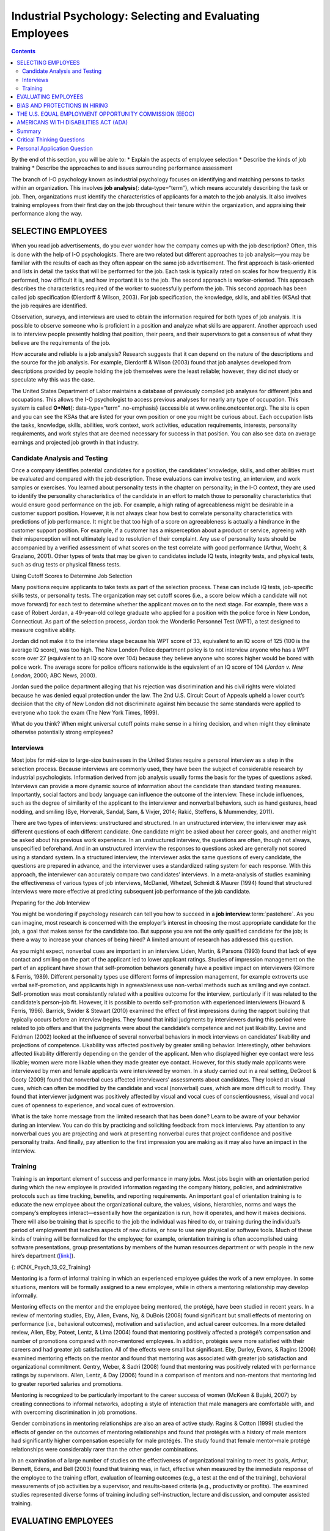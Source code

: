 =========================================================
Industrial Psychology: Selecting and Evaluating Employees
=========================================================



.. contents::
   :depth: 3
..

.. container::

   By the end of this section, you will be able to: \* Explain the
   aspects of employee selection \* Describe the kinds of job training
   \* Describe the approaches to and issues surrounding performance
   assessment

The branch of I-O psychology known as industrial psychology focuses on
identifying and matching persons to tasks within an organization. This
involves **job analysis**\ {: data-type=“term”}, which means accurately
describing the task or job. Then, organizations must identify the
characteristics of applicants for a match to the job analysis. It also
involves training employees from their first day on the job throughout
their tenure within the organization, and appraising their performance
along the way.

SELECTING EMPLOYEES
===================

When you read job advertisements, do you ever wonder how the company
comes up with the job description? Often, this is done with the help of
I-O psychologists. There are two related but different approaches to job
analysis—you may be familiar with the results of each as they often
appear on the same job advertisement. The first approach is
task-oriented and lists in detail the tasks that will be performed for
the job. Each task is typically rated on scales for how frequently it is
performed, how difficult it is, and how important it is to the job. The
second approach is worker-oriented. This approach describes the
characteristics required of the worker to successfully perform the job.
This second approach has been called job specification (Dierdorff &
Wilson, 2003). For job specification, the knowledge, skills, and
abilities (KSAs) that the job requires are identified.

Observation, surveys, and interviews are used to obtain the information
required for both types of job analysis. It is possible to observe
someone who is proficient in a position and analyze what skills are
apparent. Another approach used is to interview people presently holding
that position, their peers, and their supervisors to get a consensus of
what they believe are the requirements of the job.

How accurate and reliable is a job analysis? Research suggests that it
can depend on the nature of the descriptions and the source for the job
analysis. For example, Dierdorff & Wilson (2003) found that job analyses
developed from descriptions provided by people holding the job
themselves were the least reliable; however, they did not study or
speculate why this was the case.

The United States Department of Labor maintains a database of previously
compiled job analyses for different jobs and occupations. This allows
the I-O psychologist to access previous analyses for nearly any type of
occupation. This system is called **O*Net**\ {: data-type=“term”
.no-emphasis} (accessible at www.online.onetcenter.org). The site is
open and you can see the KSAs that are listed for your own position or
one you might be curious about. Each occupation lists the tasks,
knowledge, skills, abilities, work context, work activities, education
requirements, interests, personality requirements, and work styles that
are deemed necessary for success in that position. You can also see data
on average earnings and projected job growth in that industry.

.. card:: Link to Learning

   The O*Net database describes the skills, knowledge, and education
   required for occupations, as well as what personality types and work
   styles are best suited to the role. See what it has to say about
   being a `food server in a
   restaurant <http://openstax.org/l/sumreport1>`__ or an `elementary
   school teacher <http://openstax.org/l/sumreport2>`__ or an
   `industrial-organizational
   psychologist <http://openstax.org/l/sumreport3>`__.

Candidate Analysis and Testing
------------------------------

Once a company identifies potential candidates for a position, the
candidates’ knowledge, skills, and other abilities must be evaluated and
compared with the job description. These evaluations can involve
testing, an interview, and work samples or exercises. You learned about
personality tests in the chapter on personality; in the I-O context,
they are used to identify the personality characteristics of the
candidate in an effort to match those to personality characteristics
that would ensure good performance on the job. For example, a high
rating of agreeableness might be desirable in a customer support
position. However, it is not always clear how best to correlate
personality characteristics with predictions of job performance. It
might be that too high of a score on agreeableness is actually a
hindrance in the customer support position. For example, if a customer
has a misperception about a product or service, agreeing with their
misperception will not ultimately lead to resolution of their complaint.
Any use of personality tests should be accompanied by a verified
assessment of what scores on the test correlate with good performance
(Arthur, Woehr, & Graziano, 2001). Other types of tests that may be
given to candidates include IQ tests, integrity tests, and physical
tests, such as drug tests or physical fitness tests.

.. container:: psychology what-do-you-think

   .. container::

      Using Cutoff Scores to Determine Job Selection

   Many positions require applicants to take tests as part of the
   selection process. These can include IQ tests, job-specific skills
   tests, or personality tests. The organization may set cutoff scores
   (i.e., a score below which a candidate will not move forward) for
   each test to determine whether the applicant moves on to the next
   stage. For example, there was a case of Robert Jordan, a 49-year-old
   college graduate who applied for a position with the police force in
   New London, Connecticut. As part of the selection process, Jordan
   took the Wonderlic Personnel Test (WPT), a test designed to measure
   cognitive ability.

   Jordan did not make it to the interview stage because his WPT score
   of 33, equivalent to an IQ score of 125 (100 is the average IQ
   score), was too high. The New London Police department policy is to
   not interview anyone who has a WPT score over 27 (equivalent to an IQ
   score over 104) because they believe anyone who scores higher would
   be bored with police work. The average score for police officers
   nationwide is the equivalent of an IQ score of 104 (*Jordan v. New
   London*, 2000; ABC News, 2000).

   Jordan sued the police department alleging that his rejection was
   discrimination and his civil rights were violated because he was
   denied equal protection under the law. The 2nd U.S. Circuit Court of
   Appeals upheld a lower court’s decision that the city of New London
   did not discriminate against him because the same standards were
   applied to everyone who took the exam (The New York Times, 1999).

   What do you think? When might universal cutoff points make sense in a
   hiring decision, and when might they eliminate otherwise potentially
   strong employees?

Interviews
----------

Most jobs for mid-size to large-size businesses in the United States
require a personal interview as a step in the selection process. Because
interviews are commonly used, they have been the subject of considerable
research by industrial psychologists. Information derived from job
analysis usually forms the basis for the types of questions asked.
Interviews can provide a more dynamic source of information about the
candidate than standard testing measures. Importantly, social factors
and body language can influence the outcome of the interview. These
include influences, such as the degree of similarity of the applicant to
the interviewer and nonverbal behaviors, such as hand gestures, head
nodding, and smiling (Bye, Horverak, Sandal, Sam, & Vivjer, 2014; Rakić,
Steffens, & Mummendey, 2011).

There are two types of interviews: unstructured and structured. In an
unstructured interview, the interviewer may ask different questions of
each different candidate. One candidate might be asked about her career
goals, and another might be asked about his previous work experience. In
an unstructured interview, the questions are often, though not always,
unspecified beforehand. And in an unstructured interview the responses
to questions asked are generally not scored using a standard system. In
a structured interview, the interviewer asks the same questions of every
candidate, the questions are prepared in advance, and the interviewer
uses a standardized rating system for each response. With this approach,
the interviewer can accurately compare two candidates’ interviews. In a
meta-analysis of studies examining the effectiveness of various types of
job interviews, McDaniel, Whetzel, Schmidt & Maurer (1994) found that
structured interviews were more effective at predicting subsequent job
performance of the job candidate.

.. container:: psychology everyday-connection

   .. container::

      Preparing for the Job Interview

   You might be wondering if psychology research can tell you how to
   succeed in a **job interview**:term:`pastehere`. As
   you can imagine, most research is concerned with the employer’s
   interest in choosing the most appropriate candidate for the job, a
   goal that makes sense for the candidate too. But suppose you are not
   the only qualified candidate for the job; is there a way to increase
   your chances of being hired? A limited amount of research has
   addressed this question.

   As you might expect, nonverbal cues are important in an interview.
   Liden, Martin, & Parsons (1993) found that lack of eye contact and
   smiling on the part of the applicant led to lower applicant ratings.
   Studies of impression management on the part of an applicant have
   shown that self-promotion behaviors generally have a positive impact
   on interviewers (Gilmore & Ferris, 1989). Different personality types
   use different forms of impression management, for example extroverts
   use verbal self-promotion, and applicants high in agreeableness use
   non-verbal methods such as smiling and eye contact. Self-promotion
   was most consistently related with a positive outcome for the
   interview, particularly if it was related to the candidate’s
   person–job fit. However, it is possible to overdo self-promotion with
   experienced interviewers (Howard & Ferris, 1996). Barrick, Swider &
   Stewart (2010) examined the effect of first impressions during the
   rapport building that typically occurs before an interview begins.
   They found that initial judgments by interviewers during this period
   were related to job offers and that the judgments were about the
   candidate’s competence and not just likability. Levine and Feldman
   (2002) looked at the influence of several nonverbal behaviors in mock
   interviews on candidates’ likability and projections of competence.
   Likability was affected positively by greater smiling behavior.
   Interestingly, other behaviors affected likability differently
   depending on the gender of the applicant. Men who displayed higher
   eye contact were less likable; women were more likable when they made
   greater eye contact. However, for this study male applicants were
   interviewed by men and female applicants were interviewed by women.
   In a study carried out in a real setting, DeGroot & Gooty (2009)
   found that nonverbal cues affected interviewers’ assessments about
   candidates. They looked at visual cues, which can often be modified
   by the candidate and vocal (nonverbal) cues, which are more difficult
   to modify. They found that interviewer judgment was positively
   affected by visual and vocal cues of conscientiousness, visual and
   vocal cues of openness to experience, and vocal cues of extroversion.

   What is the take home message from the limited research that has been
   done? Learn to be aware of your behavior during an interview. You can
   do this by practicing and soliciting feedback from mock interviews.
   Pay attention to any nonverbal cues you are projecting and work at
   presenting nonverbal cures that project confidence and positive
   personality traits. And finally, pay attention to the first
   impression you are making as it may also have an impact in the
   interview.

Training
--------

Training is an important element of success and performance in many
jobs. Most jobs begin with an orientation period during which the new
employee is provided information regarding the company history,
policies, and administrative protocols such as time tracking, benefits,
and reporting requirements. An important goal of orientation training is
to educate the new employee about the organizational culture, the
values, visions, hierarchies, norms and ways the company’s employees
interact—essentially how the organization is run, how it operates, and
how it makes decisions. There will also be training that is specific to
the job the individual was hired to do, or training during the
individual’s period of employment that teaches aspects of new duties, or
how to use new physical or software tools. Much of these kinds of
training will be formalized for the employee; for example, orientation
training is often accomplished using software presentations, group
presentations by members of the human resources department or with
people in the new hire’s department
(`[link] <#CNX_Psych_13_02_Training>`__).

|A photograph shows several people sitting at a table and writing on
notepads, as a person in the front of the room writes on a large
tablet.|\ {: #CNX_Psych_13_02_Training}

Mentoring is a form of informal training in which an experienced
employee guides the work of a new employee. In some situations, mentors
will be formally assigned to a new employee, while in others a mentoring
relationship may develop informally.

Mentoring effects on the mentor and the employee being mentored, the
protégé, have been studied in recent years. In a review of mentoring
studies, Eby, Allen, Evans, Ng, & DuBois (2008) found significant but
small effects of mentoring on performance (i.e., behavioral outcomes),
motivation and satisfaction, and actual career outcomes. In a more
detailed review, Allen, Eby, Poteet, Lentz, & Lima (2004) found that
mentoring positively affected a protégé’s compensation and number of
promotions compared with non-mentored employees. In addition, protégés
were more satisfied with their careers and had greater job satisfaction.
All of the effects were small but significant. Eby, Durley, Evans, &
Ragins (2006) examined mentoring effects on the mentor and found that
mentoring was associated with greater job satisfaction and
organizational commitment. Gentry, Weber, & Sadri (2008) found that
mentoring was positively related with performance ratings by
supervisors. Allen, Lentz, & Day (2006) found in a comparison of mentors
and non-mentors that mentoring led to greater reported salaries and
promotions.

Mentoring is recognized to be particularly important to the career
success of women (McKeen & Bujaki, 2007) by creating connections to
informal networks, adopting a style of interaction that male managers
are comfortable with, and with overcoming discrimination in job
promotions.

Gender combinations in mentoring relationships are also an area of
active study. Ragins & Cotton (1999) studied the effects of gender on
the outcomes of mentoring relationships and found that protégés with a
history of male mentors had significantly higher compensation especially
for male protégés. The study found that female mentor–male protégé
relationships were considerably rarer than the other gender
combinations.

In an examination of a large number of studies on the effectiveness of
organizational training to meet its goals, Arthur, Bennett, Edens, and
Bell (2003) found that training was, in fact, effective when measured by
the immediate response of the employee to the training effort,
evaluation of learning outcomes (e.g., a test at the end of the
training), behavioral measurements of job activities by a supervisor,
and results-based criteria (e.g., productivity or profits). The examined
studies represented diverse forms of training including
self-instruction, lecture and discussion, and computer assisted
training.

EVALUATING EMPLOYEES
====================

Industrial and organizational psychologists are typically involved in
designing performance-appraisal systems for organizations. These systems
are designed to evaluate whether each employee is performing her job
satisfactorily. Industrial and organizational psychologists study,
research, and implement ways to make work evaluations as fair and
positive as possible; they also work to decrease the subjectivity
involved with performance ratings. Fairly evaluated work helps employees
do their jobs better, improves the likelihood of people being in the
right jobs for their talents, maintains fairness, and identifies company
and individual training needs.

**Performance appraisals**\ {: data-type=“term”} are typically
documented several times a year, often with a formal process and an
annual face-to-face brief meeting between an employee and his
supervisor. It is important that the original job analysis play a role
in performance appraisal as well as any goals that have been set by the
employee or by the employee and supervisor. The meeting is often used
for the supervisor to communicate specific concerns about the employee’s
performance and to positively reinforce elements of good performance. It
may also be used to discuss specific performance rewards, such as a pay
increase, or consequences of poor performance, such as a probationary
period. Part of the function of performance appraisals for the
organization is to document poor performance to bolster decisions to
terminate an employee.

Performance appraisals are becoming more complex processes within
organizations and are often used to motivate employees to improve
performance and expand their areas of competence, in addition to
assessing their job performance. In this capacity, performance
appraisals can be used to identify opportunities for training or whether
a particular training program has been successful. One approach to
performance appraisal is called 360-degree feedback appraisal
(`[link] <#CNX_Psych_13_02_360Degree>`__). In this system, the
employee’s appraisal derives from a combination of ratings by
supervisors, peers, employees supervised by the employee, and from the
employee herself. Occasionally, outside observers may be used as well,
such as customers. The purpose of 360-degree system is to give the
employee (who may be a manager) and supervisor different perspectives of
the employee’s job performance; the system should help employees make
improvements through their own efforts or through training. The system
is also used in a traditional performance-appraisal context, providing
the supervisor with more information with which to make decisions about
the employee’s position and compensation (Tornow, 1993a).

|A diagram depicts a box titled “Self,” which is surrounded on all four
sides by four more boxes. The box to the left is titled “Peers.” The box
above is titled “Supervisors.” The box to the right is titled
“Customers.” The box below is titled “Reports.” Lines connect each of
these surrounding boxes to the box titled “Self.” In the space between
each of the surrounding boxes, a line with an arrow at each end points
to and from the nearest surrounding box.|\ {:
#CNX_Psych_13_02_360Degree}

Few studies have assessed the effectiveness of 360-degree methods, but
Atkins and Wood (2002) found that the self and peer ratings were
unreliable as an assessment of an employee’s performance and that even
supervisors tended to underrate employees that gave themselves modest
feedback ratings. However, a different perspective sees this variability
in ratings as a positive in that it provides for greater learning on the
part of the employees as they and their supervisor discuss the reasons
for the discrepancies (Tornow, 1993b).

In theory, performance appraisals should be an asset for an organization
wishing to achieve its goals, and most employees will actually solicit
feedback regarding their jobs if it is not offered (DeNisi & Kluger,
2000). However, in practice, many performance evaluations are disliked
by organizations, employees, or both (Fletcher, 2001), and few of them
have been adequately tested to see if they do in fact improve
performance or motivate employees (DeNisi & Kluger, 2000). One of the
reasons evaluations fail to accomplish their purpose in an organization
is that performance appraisal systems are often used incorrectly or are
of an inappropriate type for an organization’s particular culture
(Schraeder, Becton, & Portis, 2007). An organization’s culture is how
the organization is run, how it operates, and how it makes decisions. It
is based on the collective values, hierarchies, and how individuals
within the organization interact. Examining the effectiveness of
performance appraisal systems in particular organizations and the
effectiveness of training for the implementation of the performance
appraisal system is an active area of research in industrial psychology
(Fletcher, 2001).

BIAS AND PROTECTIONS IN HIRING
==============================

In an ideal hiring process, an organization would generate a job
analysis that accurately reflects the requirements of the position, and
it would accurately assess candidates’ KSAs to determine who the best
individual is to carry out the job’s requirements. For many reasons,
hiring decisions in the real world are often made based on factors other
than matching a job analysis to KSAs. As mentioned earlier, interview
rankings can be influenced by other factors: similarity to the
interviewer (Bye, Horverak, Sandal, Sam, & Vijver, 2014) and the
regional accent of the interviewee (Rakić, Steffens, & Mummendey 2011).
A study by Agerström & Rooth (2011) examined hiring managers’ decisions
to invite equally qualified normal-weight and obese job applicants to an
interview. The decisions of the hiring managers were based on
photographs of the two applicants. The study found that hiring managers
that scored high on a test of negative associations with overweight
people displayed a bias in favor of inviting the equally qualified
normal-weight applicant but not inviting the obese applicant. The
association test measures automatic or subconscious associations between
an individual’s negative or positive values and, in this case, the
body-weight attribute. A meta-analysis of experimental studies found
that physical attractiveness benefited individuals in various
job-related outcomes such as hiring, promotion, and performance review
(Hosoda, Stone-Romero, & Coats, 2003). They also found that the strength
of the benefit appeared to be decreasing with time between the late
1970s and the late 1990s.

Some hiring criteria may be related to a particular group an applicant
belongs to and not individual abilities. Unless membership in that group
directly affects potential job performance, a decision based on group
membership is discriminatory (`[link] <#CNX_Psych_13_02_Discrimin>`__).
To combat hiring **discrimination**:term:`pastehere`,
in the United States there are numerous city, state, and federal laws
that prevent hiring based on various group-membership criteria. For
example, did you know it is illegal for a potential employer to ask your
age in an interview? Did you know that an employer cannot ask you
whether you are married, a U.S. citizen, have disabilities, or what your
race or religion is? They cannot even ask questions that might shed some
light on these attributes, such as where you were born or who you live
with. These are only a few of the restrictions that are in place to
prevent discrimination in hiring. In the United States, federal
anti-discrimination laws are administered by the U.S. Equal Employment
Opportunity Commission (EEOC).

|Photograph A shows the side profile of a pregnant woman. Photograph B
shows a cross, a star of David, and a crescent displayed next to one
another. Photograph C shows an older person with a cane walking down the
street.|\ {: #CNX_Psych_13_02_Discrimin}

THE U.S. EQUAL EMPLOYMENT OPPORTUNITY COMMISSION (EEOC)
=======================================================

The **U.S. Equal Employment Opportunity Commission (EEOC)**\ {:
data-type=“term”} is responsible for enforcing federal laws that make it
illegal to discriminate against a job applicant or an employee because
of the person's race, color, religion, sex (including pregnancy),
national origin, age (40 or older), disability, or genetic information.
`[link] <#CNX_Psych_13_02_Discrimin2>`__ provides some of the legal
language from laws that have been passed to prevent discrimination.

|A group of three boxes is titled, “Selected Text from Legislation
Prohibiting Employment Discrimination.” The boxes are arranged
vertically. The top box, titled “Title VII of the Civil Rights Act of
1964,” contains the text, “It shall be an unlawful employment practice
for an employer (1) to fail or refuse to hire or to discharge any
individual, or otherwise to discriminate against any individual with
respect to his compensation, terms, conditions, or privileges of
employment, because of such individual’s race, color, religion, sex, or
national origin; or (2) to limit, segregate, or classify his employees
or applicants for employment in any way which would deprive or tend to
deprive any individual of employment opportunities or otherwise
adversely affect his status as an employee, because of such individual’s
race, color, religion, sex, or national origin.” The middle box, titled
“The Age Discrimination in Employment Act of 1967,” contains the text,
“It shall be unlawful for an employer (1) to fail or refuse to hire or
to discharge any individual or otherwise discriminate against any
individual with respect to his compensation, terms, conditions, or
privileges of employment, because of such individual’s age.” The bottom
box, titled “Titles I and V of the Americans with Disabilities Act of
1990 (ADA),” contains the text, “No covered entity shall discriminate
against a qualified individual on the basis of disability in regard to
job application procedures, the hiring, advancement, or discharge of
employees, employee compensation, job training, and other terms,
conditions, and privileges of employment. . . . The term “discriminate
against a qualified individual on the basis of disability” includes . .
. not making reasonable accommodations to the known physical or mental
limitations of an otherwise qualified individual with a disability who
is an applicant or employee, unless such covered entity can demonstrate
that the accommodation would impose an undue hardship on the operation
of the business of such covered entity.”|\ {:
#CNX_Psych_13_02_Discrimin2}

The United States has several specific laws regarding fairness and
avoidance of discrimination. The Equal Pay Act requires that equal pay
for men and women in the same workplace who are performing equal work.
Despite the law, persistent inequities in earnings between men and women
exist. Corbett & Hill (2012) studied one facet of the gender gap by
looking at earnings in the first year after college in the United
States. Just comparing the earnings of women to men, women earn about 82
cents for every dollar a man earns in their first year out of college.
However, some of this difference can be explained by education, career,
and life choices, such as choosing majors with lower earning potential
or specific jobs within a field that have less responsibility. When
these factors were corrected the study found an unexplained
seven-cents-on-the-dollar gap in the first year after college that can
be attributed to gender discrimination in pay. This approach to analysis
of the gender pay gap, called the human capital model, has been
criticized. Lips (2013) argues that the education, career, and life
choices can, in fact, be constrained by necessities imposed by gender
discrimination. This suggests that removing these factors entirely from
the gender gap equation leads to an estimate of the size of the pay gap
that is too small.

Title VII of the Civil Rights Act of 1964 makes it illegal to treat
individuals unfavorably because of their race or color of their skin: An
employer cannot discriminate based on skin color, hair texture, or other
**immutable characteristics**\ {: data-type=“term”}, which are traits of
an individual that are fundamental to her identity, in hiring, benefits,
promotions, or termination of employees. The Pregnancy Discrimination
Act of 1978 amends the Civil Rights Act; it prohibits job (e.g.,
employment, pay, and termination) discrimination of a woman because she
is pregnant as long as she can perform the work required.

The Supreme Court ruling in *Griggs v. Duke Power Co.* made it illegal
under Title VII of the Civil Rights Act to include educational
requirements in a job description (e.g., high school diploma) that
negatively impacts one race over another if the requirement cannot be
shown to be directly related to job performance. The EEOC (2014)
received more than 94,000 charges of various kinds of employment
discrimination in 2013. Many of the filings are for multiple forms of
discrimination and include charges of retaliation for making a claim,
which itself is illegal. Only a small fraction of these claims become
suits filed in a federal court, although the suits may represent the
claims of more than one person. In 2013, there were 148 suits filed in
federal courts.

.. card:: Link to Learning

   In 2011, the U.S. Supreme Court decided a case in which women
   plaintiffs were attempting to group together in a class-action suit
   against Walmart for gender discrimination in promotion and pay. The
   case was important because it was the only practical way for
   individual women who felt they had been discriminated against to
   sustain a court battle for redress of their claims. The Court
   ultimately decided against the plaintiffs, and the right to a
   class-action suit was denied. However, the case itself effectively
   publicized the issue of gender discrimination in employment. This
   `video <http://openstax.org/l/SCOTUS1>`__ discusses the case history
   and issues. This `PBS NewsHour <http://openstax.org/l/SCOTUS2>`__
   presents the arguments in the court case.

Federal legislation does not protect employees in the private sector
from discrimination related to sexual orientation and gender identity.
These groups include lesbian, gay, bisexual, and transgender
individuals. There is evidence of discrimination derived from surveys of
workers, studies of complaint filings, wage comparison studies, and
controlled job-interview studies (Badgett, Sears, Lau, & Ho, 2009).
Federal legislation protects federal employees from such discrimination;
the District of Columbia and 20 states have laws protecting public and
private employees from discrimination for sexual orientation (American
Civil Liberties Union, n.d). Most of the states with these laws also
protect against discrimination based on gender identity. Gender
identity, as discussed when you learned about sexual behavior, refers to
one’s sense of being male or female.

Many cities and counties have adopted local legislation preventing
discrimination based on sexual orientation or gender identity (Human
Rights Campaign, 2013a), and some companies have recognized a benefit to
explicitly stating that their hiring must not discriminate on these
bases (Human Rights Campaign, 2013b).

AMERICANS WITH DISABILITIES ACT (ADA)
=====================================

The **Americans with Disabilities Act (ADA)**\ {: data-type=“term”} of
1990 states people may not be discriminated against due to the nature of
their disability. A disability is defined as a physical or mental
impairment that limits one or more major life activities such as
hearing, walking, and breathing. An employer must make reasonable
accommodations for the performance of a disabled employee’s job. This
might include making the work facility handicapped accessible with
ramps, providing readers for blind personnel, or allowing for more
frequent breaks. The ADA has now been expanded to include individuals
with alcoholism, former drug use, obesity, or psychiatric disabilities.
The premise of the law is that disabled individuals can contribute to an
organization and they cannot be discriminated against because of their
disabilities (O'Keefe & Bruyere, 1994).

The Civil Rights Act and the Age Discrimination in Employment Act make
provisions for **bona fide occupational qualifications (BFOQs)**\ {:
data-type=“term”}, which are requirements of certain occupations for
which denying an individual employment would otherwise violate the law.
For example, there may be cases in which religion, national origin, age,
and sex are bona fide occupational qualifications. There are no BFOQ
exceptions that apply to race, although the first amendment protects
artistic expressions, such as films, in making race a requirement of a
role. Clearcut examples of BFOQs would be hiring someone of a specific
religion for a leadership position in a worship facility, or for an
executive position in religiously affiliated institutions, such as the
president of a university with religious ties. Age has been determined
to be a BFOQ for airline pilots; hence, there are mandatory retirement
ages for safety reasons. Sex has been determined as a BFOQ for guards in
male prisons.

Sex (gender) is the most common reason for invoking a BFOQ as a defense
against accusing an employer of discrimination (Manley, 2009). Courts
have established a three-part test for sex-related BFOQs that are often
used in other types of legal cases for determining whether a BFOQ
exists. The first of these is whether all or substantially all women
would be unable to perform a job. This is the reason most physical
limitations, such as “able to lift 30 pounds,” fail as reasons to
discriminate because most women are able to lift this weight. The second
test is the “essence of the business” test, in which having to choose
the other gender would undermine the essence of the business operation.
This test was the reason the now defunct Pan American World Airways
(i.e., Pan Am) was told it could not hire only female flight attendants.
Hiring men would not have undermined the essense of this business. On a
deeper level, this means that hiring cannot be made purely on customers’
or others’ preferences. The third and final test is whether the employer
cannot make reasonable alternative accomodations, such as reassigning
staff so that a woman does not have to work in a male-only part of a
jail or other gender-specific facility. Privacy concerns are a major
reason why discrimination based on gender is upheld by the courts, for
example in situations such as hires for nursing or custodial staff
(Manley, 2009). Most cases of BFOQs are decided on a case-by-case basis
and these court decisions inform policy and future case decisions.

.. container:: psychology what-do-you-think

   .. container::

      Hooters and BFOQ Laws

   |Four Hooters employees are pictured standing side by side. Three of
   them are holding plates of food and the other is holding a pitcher of
   beer. Each of them is wearing a white tank top that says “Hooters,”
   and high cut shorts.|\ {: #CNX_Psych_13_02_Hooters}

   The restaurant chain Hooters, which hires only female wait staff and
   has them dress in a sexually provocative manner, is commonly cited as
   a discriminatory employer. The chain would argue that the female
   employees are an essential part of their business in that they market
   through sex appeal and the wait staff attract customers. Men have
   filed discrimination charges against Hooters in the past for not
   hiring them as wait staff simply because they are men. The chain has
   avoided a court decision on their hiring practices by settling out of
   court with the plaintiffs in each case. Do you think their practices
   violate the Civil Rights Act? See if you can apply the three court
   tests to this case and make a decision about whether a case that went
   to trial would find in favor of the plaintiff or the chain.

Summary
=======

Industrial psychology studies the attributes of jobs, applicants of
those jobs, and methods for assessing fit to a job. These procedures
include job analysis, applicant testing, and interviews. It also studies
and puts into place procedures for the orientation of new employees and
ongoing training of employees. The process of hiring employees can be
vulnerable to bias, which is illegal, and industrial psychologists must
develop methods for adhering to the law in hiring. Performance appraisal
systems are an active area of research and practice in industrial
psychology.

.. card-carousel:: Review Questions

    .. card:: Question

      Which of the following questions is illegal to ask in a job
      interview in the United States?

      1. Which university did you attend?
      2. Which state were you born in?
      3. Do you have a commercial driver’s license?
      4. What salary would you expect for this position? {: type=“a”}

  .. dropdown:: Check Answer

      B
  .. Card:: Question


      Which of the following items is *not* a part of KSAs?

      1. aspiration
      2. knowledge
      3. skill
      4. other abilities {: type=“a”}

  .. dropdown:: Check Answer

      A
  .. Card:: Question

      Who is responsible for enforcing federal laws that make it illegal
      to discriminate against a job applicant?

      1. Americans with Disabilities Act
      2. Supreme Court of the United States
      3. U.S. Equal Employment Opportunity Commission
      4. Society for Industrial and Organizational Psychology {:
         type=“a”}

   .. container::

      C

Critical Thinking Questions
===========================

.. container::

   .. container::

      Construct a good interview question for a position of your
      choosing. The question should relate to a specific skill
      requirement for the position and you will need to include the
      criteria for rating the applicants answer.

   .. container::

      Answers will vary depending on the occupation and question. The
      question should relate to a specific skill for the job and the
      rating should relate to how the answer demonstrates the skill.

.. container::

   .. container::

      What might be useful mechanisms for avoiding bias during
      employment interviews?

   .. container::

      Answers will vary, but they could include clear measurement
      standards for answer and applicant quality, ensuring diversity in
      interviewers or multiple interviews with different diverse
      interviewers, and clear education about the nature of bias for
      interviewers and those who make hiring decisions.

Personal Application Question
=============================

.. container::

   .. container::

      What are some of the KSAs (knowledge, skills, and abilities) that
      are required for your current position or a position you wish to
      have in the future?

.. glossary::

   Americans with Disabilities Act
      employers cannot discriminate against any individual based on a
      disability ^
   bona fide occupational qualification (BFOQ)
      requirement of certain occupations for which denying an individual
      employment would otherwise violate the law, such as requirements
      concerning religion or sex ^
   immutable characteristic
      traits that employers cannot use to discriminate in hiring,
      benefits, promotions, or termination; these traits are fundamental
      to one’s personal identity (e.g. skin color and hair texture) ^
   job analysis
      determining and listing tasks associated with a particular job ^
   performance appraisal
      evaluation of an employee’s success or lack of success at
      performing the duties of the job ^
   U.S. Equal Employment Opportunity Commission (EEOC)
      responsible for enforcing federal laws that make it illegal to
      discriminate against a job applicant or an employee because of the
      person’s race, color, religion, sex (including pregnancy),
      national origin, age (40 or older), disability, or genetic
      information

.. |A photograph shows several people sitting at a table and writing on notepads, as a person in the front of the room writes on a large tablet.| image:: ../resources/CNX_Psych_13_02_Training.jpg
.. |A diagram depicts a box titled “Self,” which is surrounded on all four sides by four more boxes. The box to the left is titled “Peers.” The box above is titled “Supervisors.” The box to the right is titled “Customers.” The box below is titled “Reports.” Lines connect each of these surrounding boxes to the box titled “Self.” In the space between each of the surrounding boxes, a line with an arrow at each end points to and from the nearest surrounding box.| image:: ../resources/CNX_Psych_13_02_360Degree.jpg
.. |Photograph A shows the side profile of a pregnant woman. Photograph B shows a cross, a star of David, and a crescent displayed next to one another. Photograph C shows an older person with a cane walking down the street.| image:: ../resources/CNX_Psych_13_02_Discrimin.jpg
.. |A group of three boxes is titled, “Selected Text from Legislation Prohibiting Employment Discrimination.” The boxes are arranged vertically. The top box, titled “Title VII of the Civil Rights Act of 1964,” contains the text, “It shall be an unlawful employment practice for an employer (1) to fail or refuse to hire or to discharge any individual, or otherwise to discriminate against any individual with respect to his compensation, terms, conditions, or privileges of employment, because of such individual’s race, color, religion, sex, or national origin; or (2) to limit, segregate, or classify his employees or applicants for employment in any way which would deprive or tend to deprive any individual of employment opportunities or otherwise adversely affect his status as an employee, because of such individual’s race, color, religion, sex, or national origin.” The middle box, titled “The Age Discrimination in Employment Act of 1967,” contains the text, “It shall be unlawful for an employer (1) to fail or refuse to hire or to discharge any individual or otherwise discriminate against any individual with respect to his compensation, terms, conditions, or privileges of employment, because of such individual’s age.” The bottom box, titled “Titles I and V of the Americans with Disabilities Act of 1990 (ADA),” contains the text, “No covered entity shall discriminate against a qualified individual on the basis of disability in regard to job application procedures, the hiring, advancement, or discharge of employees, employee compensation, job training, and other terms, conditions, and privileges of employment. . . . The term “discriminate against a qualified individual on the basis of disability” includes . . . not making reasonable accommodations to the known physical or mental limitations of an otherwise qualified individual with a disability who is an applicant or employee, unless such covered entity can demonstrate that the accommodation would impose an undue hardship on the operation of the business of such covered entity.”| image:: ../resources/CNX_Psych_13_02_Dicrimin2.jpg
.. |Four Hooters employees are pictured standing side by side. Three of them are holding plates of food and the other is holding a pitcher of beer. Each of them is wearing a white tank top that says “Hooters,” and high cut shorts.| image:: ../resources/CNX_Psych_13_02_Hooters.jpg
